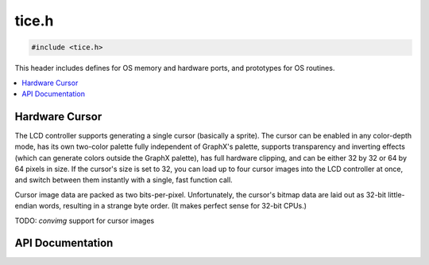 .. _tice_h:

tice.h
======

.. code-block:: c

    #include <tice.h>

This header includes defines for OS memory and hardware ports, and prototypes for OS routines.

.. contents:: :local:
   :depth: 3

Hardware Cursor
---------------

The LCD controller supports generating a single cursor (basically a sprite).
The cursor can be enabled in any color-depth mode, has its own two-color
palette fully independent of GraphX's palette, supports transparency and
inverting effects (which can generate colors outside the GraphX palette), 
has full hardware clipping,
and can be either 32 by 32 or 64 by 64 pixels in size.
If the cursor's size is set to 32, you can load up to four cursor images into
the LCD controller at once, and switch between them instantly with a single,
fast function call.

Cursor image data are packed as two bits-per-pixel.
Unfortunately, the cursor's bitmap data are laid out as 32-bit little-endian
words, resulting in a strange byte order.
(It makes perfect sense for 32-bit CPUs.)

TODO: `convimg` support for cursor images

API Documentation
-----------------

.. doxygenfile:: tice.h
   :project: CE C/C++ Toolchain
